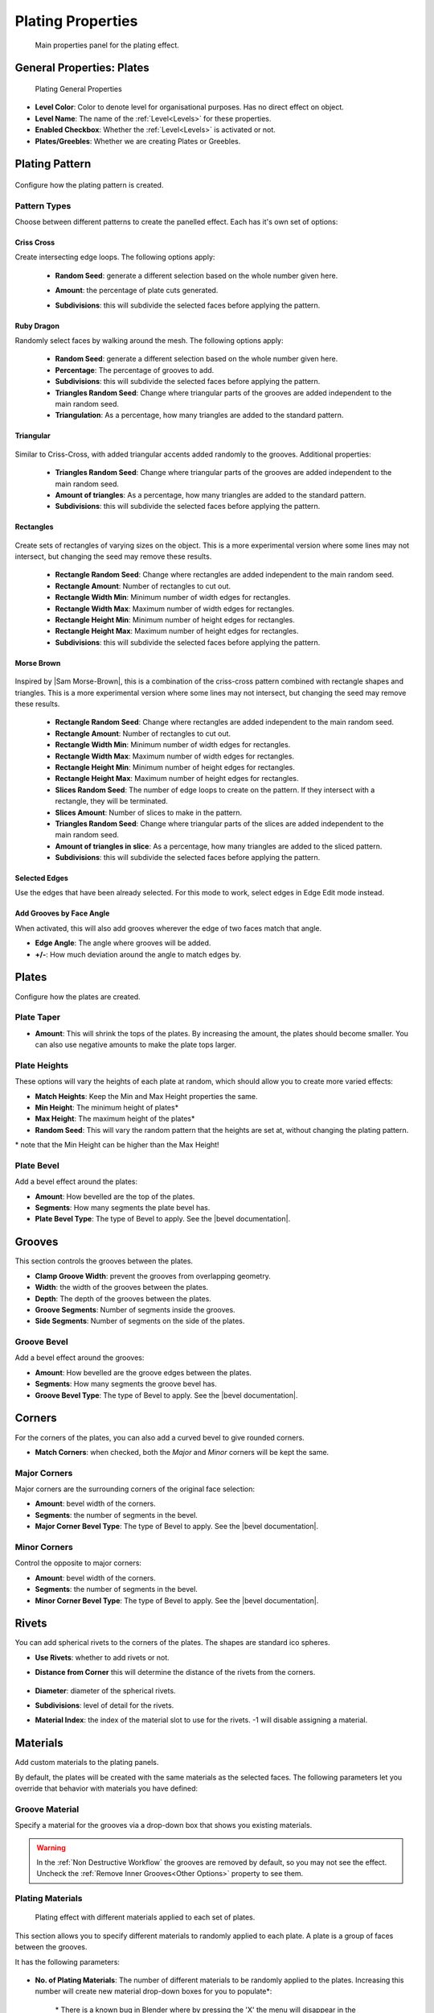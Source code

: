 ######################
Plating Properties
######################


.. figure:: ../../images/properties_panel_plates.jpg
    :alt: Main Control Panel

    Main properties panel for the plating effect.

**********************************
General Properties: Plates
**********************************

.. figure:: ../../images/plating_level_props.jpg
    :alt: Main Control Panel

    Plating General Properties

* **Level Color**: Color to denote level for organisational purposes.  Has no direct effect on object.
* **Level Name**: The name of the :ref:`Level<Levels>` for these properties.
* **Enabled Checkbox**: Whether the :ref:`Level<Levels>` is activated or not.
* **Plates/Greebles**: Whether we are creating Plates or Greebles.

**********************************
Plating Pattern
**********************************

.. figure:: ../../images/pattern_type_props.jpg
    :alt: Platng Pattern Props


Configure how the plating pattern is created.

Pattern Types
==================

.. image:: ../../images/pattern_type.jpg
    :alt: Pattern Type Option

Choose between different patterns to create the panelled effect.  Each has it's own set of options:

Criss Cross
-----------

.. image:: ../../images/pattern_crisscross.jpg
    :alt: Criss Cross Pattern

Create intersecting edge loops. The following options apply:
  
    * **Random Seed**: generate a different selection based on the whole number given here.

    * **Amount**: the percentage of plate cuts generated.

    * **Subdivisions**: this will subdivide the selected faces before applying the pattern. 
  
        .. image:: ../../images/pattern_subdivisions.gif
            :alt: Subdivisions at work

Ruby Dragon
-----------

.. image:: ../../images/pattern_ruby_dragon.jpg
    :alt: Ruby Dragon Pattern

Randomly select faces by walking around the mesh. The following options apply:

    * **Random Seed**: generate a different selection based on the whole number given here.

    * **Percentage**: The percentage of grooves to add.

    * **Subdivisions**: this will subdivide the selected faces before applying the pattern. 

    * **Triangles Random Seed**: Change where triangular parts of the grooves are added independent to the main random seed.

    * **Triangulation**: As a percentage, how many triangles are added to the standard pattern.

Triangular
----------------------

    .. image:: ../../images/pattern_triangular.jpg  
        :alt: Triangular Pattern

Similar to Criss-Cross, with added triangular accents added randomly to the grooves. Additional properties:

    * **Triangles Random Seed**: Change where triangular parts of the grooves are added independent to the main random seed.

    * **Amount of triangles**: As a percentage, how many triangles are added to the standard pattern.

    * **Subdivisions**: this will subdivide the selected faces before applying the pattern. 


Rectangles
----------------------

    .. image:: ../../images/pattern_rectangles.jpg  
        :alt: Morse Brown Pattern

Create sets of rectangles of varying sizes on the object.  This is a more experimental version where some lines may not intersect, but changing the seed may remove these results.

    * **Rectangle Random Seed**: Change where rectangles are added independent to the main random seed.

    * **Rectangle Amount**: Number of rectangles to cut out.
  
    * **Rectangle Width Min**: Minimum number of width edges for rectangles.

    * **Rectangle Width Max**: Maximum number of width edges for rectangles.

    * **Rectangle Height Min**: Minimum number of height edges for rectangles.

    * **Rectangle Height Max**: Maximum number of height edges for rectangles.

    * **Subdivisions**: this will subdivide the selected faces before applying the pattern. 



Morse Brown
----------------------

    .. image:: ../../images/pattern_morse-brown.jpg  
        :alt: Morse Brown Pattern

Inspired by |Sam Morse-Brown|, this is a combination of the criss-cross pattern combined with rectangle shapes and triangles.  This is a more experimental version where some lines may not intersect, but changing the seed may remove these results.

    * **Rectangle Random Seed**: Change where rectangles are added independent to the main random seed.

    * **Rectangle Amount**: Number of rectangles to cut out.
  
    * **Rectangle Width Min**: Minimum number of width edges for rectangles.

    * **Rectangle Width Max**: Maximum number of width edges for rectangles.

    * **Rectangle Height Min**: Minimum number of height edges for rectangles.

    * **Rectangle Height Max**: Maximum number of height edges for rectangles.

    * **Slices Random Seed**: The number of edge loops to create on the pattern.  If they intersect with a rectangle, they will be terminated.

    * **Slices Amount**: Number of slices to make in the pattern.

    * **Triangles Random Seed**: Change where triangular parts of the slices are added independent to the main random seed.

    * **Amount of triangles in slice**: As a percentage, how many triangles are added to the sliced pattern.

    * **Subdivisions**: this will subdivide the selected faces before applying the pattern. 


.. |Sam Morse-Brown| raw:: html

   <a href="https://twitter.com/ParallelMayhem" target="_blank">Sam Morse-Brown</a>


Selected Edges
----------------------

.. image:: ../../images/pattern_selected_edges.jpg  
    :alt: Selected Edges Pattern
  
Use the edges that have been already selected.  For this mode to work, select edges in Edge Edit mode instead.  


Add Grooves by Face Angle
-----------------------------

.. image:: ../../images/prop_face_angle.jpg  
    :alt: Face Angle Property

When activated, this will also add grooves wherever the edge of two faces match that angle.

.. image:: ../../images/prop_face_angle.gif  
    :alt: Face Angle Property

* **Edge Angle**: The angle where grooves will be added.

* **+/-**: How much deviation around the angle to match edges by. 

**********************************
Plates
**********************************

.. image:: ../../images/prop_plates.jpg
    :alt: Plates Properties

Configure how the plates are created.

Plate Taper
==================

.. image:: ../../images/prop_plates_anim.gif
    :alt: Plates Properties Animaton
    :width: 50%

* **Amount**: This will shrink the tops of the plates.  By increasing the amount, the plates should become smaller.  You can also use negative amounts to make the plate tops larger.

Plate Heights
==================

.. image:: ../../images/prop_match_heights.jpg
    :alt: Heights Properties

These options will vary the heights of each plate at random, which should allow you to create more varied effects:

.. image:: ../../images/prop_heights.gif
    :alt: Plates Properties Animaton
    :width: 50%

* **Match Heights**: Keep the Min and Max Height properties the same.
* **Min Height**: The minimum height of plates\*
* **Max Height**: The maximum height of the plates\*
* **Random Seed**: This will vary the random pattern that the heights are set at, without changing the plating pattern.

\* note that the Min Height can be higher than the Max Height!

Plate Bevel
==================

.. image:: ../../images/plate_bevel.jpg
    :alt: Plates Bevel
    :width: 50%

.. image:: ../../images/plate_bevel2.jpg
    :alt: Plates Bevel
    :width: 50%

Add a bevel effect around the plates:

* **Amount**: How bevelled are the top of the plates.
* **Segments**: How many segments the plate bevel has.
* **Plate Bevel Type**: The type of Bevel to apply. See the |bevel documentation|.

*****************************
Grooves
*****************************

This section controls the grooves between the plates.

.. image:: ../../images/prop_grooves.png
    :alt: Grooves Properties

* **Clamp Groove Width**: prevent the grooves from overlapping geometry.
* **Width**: the width of the grooves between the plates.
* **Depth**: The depth of the grooves between the plates.
* **Groove Segments**: Number of segments inside the grooves.
* **Side Segments**: Number of segments on the side of the plates.

Groove Bevel
========================

Add a bevel effect around the grooves:

* **Amount**: How bevelled are the groove edges between the plates.
* **Segments**: How many segments the groove bevel has.
* **Groove Bevel Type**: The type of Bevel to apply. See the |bevel documentation|.

*****************************
Corners
*****************************

For the corners of the plates, you can also add a curved bevel to give rounded corners.

.. image:: ../../images/prop_corners.jpg
    :alt: Corners Properties

* **Match Corners**: when checked, both the *Major* and *Minor* corners will be kept the same.

Major Corners
========================

Major corners are the surrounding corners of the original face selection:

.. image:: ../../images/prop_major_corners.gif
    :alt: Major Corners Anim

* **Amount**: bevel width of the corners.
* **Segments**: the number of segments in the bevel.
* **Major Corner Bevel Type**: The type of Bevel to apply. See the |bevel documentation|.

Minor Corners
========================


Control the opposite to major corners:

.. image:: ../../images/prop_minor_corners.png
    :alt: Minor Corners

* **Amount**: bevel width of the corners.
* **Segments**: the number of segments in the bevel.
* **Minor Corner Bevel Type**: The type of Bevel to apply. See the |bevel documentation|.



.. |bevel documentation| raw:: html

   <a href="https://docs.blender.org/manual/en/dev/modeling/meshes/editing/subdividing/bevel.html" target="_blank">bevel documentation</a>


*****************************
Rivets
*****************************


.. image:: ../../images/prop_rivets.png
    :alt: Rivets Properties

You can add spherical rivets to the corners of the plates.  The shapes are standard ico spheres.

.. image:: ../../images/prop_rivets_pic.png
    :alt: Rivets
    :width: 50%

* **Use Rivets**: whether to add rivets or not.
* **Distance from Corner** this will determine the distance of the rivets from the corners.

    .. image:: ../../images/prop_rivets_dist_corner.gif
        :alt: Rivets Distance from Corner

* **Diameter**: diameter of the spherical rivets.
* **Subdivisions**: level of detail for the rivets.
* **Material Index**: the index of the material slot to use for the rivets.  -1 will disable assigning a material.


*****************************
Materials
*****************************

Add custom materials to the plating panels.  

By default, the plates will be created with the same materials as the selected faces. The following parameters let you override that behavior with materials you have defined:

.. image:: ../../images/prop_materials.png
    :alt: Selection Properties

Groove Material
=========================

.. image:: ../../images/prop_mat_groove.png
    :alt: Selection Properties


Specify a material for the grooves via a drop-down box that shows you existing materials.

.. warning::
   In the :ref:`Non Destructive Workflow` the grooves are removed by default, so you may not see the effect.  Uncheck the :ref:`Remove Inner Grooves<Other Options>` property to see them.


Plating Materials
===========================

.. figure:: ../../images/prop_plating_mats.png
    :alt: Plating Material Properties

    Plating effect with different materials applied to each set of plates.

This section allows you to specify different materials to randomly applied to each plate.  A plate is a group of faces between the grooves.

It has the following parameters:

.. figure:: ../../images/prop_plating_mat.png
    :alt: Plating Material Properties

* **No. of Plating Materials**: The number of different materials to be randomly applied to the plates.  Increasing this number will create new material drop-down boxes for you to populate\*:

    .. figure:: ../../images/prop_plating_mat2.png
        :alt: Plating Material Properties

    \* There is a known bug in Blender where by pressing the 'X' the menu will disappear in the :ref:`Destructive Workflow`.  Use the number of plating materials parameter to control the number of materials instead.


* **Add Vertex Colors**: Add a vertex color group called plating_color to the plates.  A random color value is assigned per plate. 
* **Vertex Color Random Seed**: You can change these random colors by altering thia value. You can then use this in a material shader to control the color of a material: 
  
    .. figure:: ../../images/prop_plating_mat_vertex_cs.gif
        :alt: Vertex Color Properties

        Different seed values being applied to the vertex color layer.

    .. figure:: ../../images/vertex_color_mat_example.png
        :alt: Vertex Color Example Material

        Simple example of a vertex color layer controlling a material.

*****************************
Other Options
*****************************

.. image:: ../../images/prop_other_options.jpg
    :alt: other Options

* **Select Groove Geometry**: select the created groove faces.
* **Select Plate Geometry**: select the created faces for the plates.
* **Mark UV Seams**: mark UV Seams around the plates for texture mapping purposes.
* **Edge Split**: this will split the groove edges to make sure the outer plates remain smooth.
* **Remove Grooves**: completely remove the grooves and just leave the plates. Useful with Solidify modifier.
* **Remove Inner Grooves**: This allows you to remove just the inner groove faces.  Useful in the :ref:`Non Destructive Workflow` when you just want the plates and sides.
* **Edge Selection Only**: only select the edges, without the mesh being edited.  Useful if you want to perform custom operations on the selection.
* **Shade Smooth**: All faces will have their shading set to *smooth*.

*****************************
UV Projection
*****************************

.. image:: ../../images/prop_UV_limit.jpg
    :alt: UV Projection on Plates

The Plates will automatically have Blender's |UV Smart Projection| algorithm applied to generate UVs for texturing. 

* **UV Projection Limit**: This controls how faces are grouped: a higher limit will lead to many small groups but less distortion, while a lower limit will create fewer groups at the expense of more distortion.

.. image:: ../../images/prop_UV_projection.jpg
    :alt: UV Projection on Plates


.. |UV Smart Projection| raw:: html

   <a href="https://docs.blender.org/manual/en/2.79/editors/uv_image/uv/editing/unwrapping/mapping_types.html#smart-uv-project" target="_blank">UV Smart Projection</a>


*****************************
Smoothing
*****************************

.. image:: ../../images/prop_auto_smooth.jpg
    :alt: UV Projection on Plates

When checked, the whole object will have |auto smoothing| applied and is controlled by the **Auto Smooth Angle**.


.. |auto smoothing| raw:: html

   <a href="https://docs.blender.org/manual/en/2.79/modeling/meshes/editing/normals.html#auto-smooth" target="_blank">auto smoothing</a>
